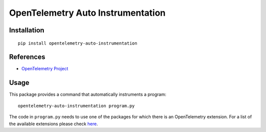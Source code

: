 OpenTelemetry Auto Instrumentation
============================

|pypi|

.. |pypi| image:: https://badge.fury.io/py/opentelemetry-auto-instrumentation.svg
   :target: https://pypi.org/project/opentelemetry-auto-instrumentation/

Installation
------------

::

    pip install opentelemetry-auto-instrumentation

References
----------

* `OpenTelemetry Project <https://opentelemetry.io/>`_

Usage
-----

This package provides a command that automatically instruments a program:

::

    opentelemetry-auto-instrumentation program.py

The code in ``program.py`` needs to use one of the packages for which there is
an OpenTelemetry extension. For a list of the available extensions please check
`here <https://opentelemetry-python.readthedocsio/>`_.
